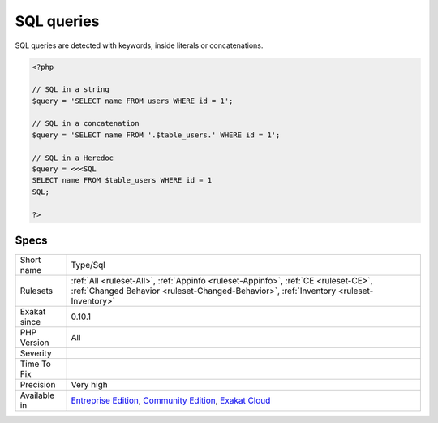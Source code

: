 .. _type-sql:

.. _sql-queries:

SQL queries
+++++++++++

.. meta::
	:description:
		SQL queries: SQL queries, detected in literal strings.
	:twitter:card: summary_large_image
	:twitter:site: @exakat
	:twitter:title: SQL queries
	:twitter:description: SQL queries: SQL queries, detected in literal strings
	:twitter:creator: @exakat
	:twitter:image:src: https://www.exakat.io/wp-content/uploads/2020/06/logo-exakat.png
	:og:image: https://www.exakat.io/wp-content/uploads/2020/06/logo-exakat.png
	:og:title: SQL queries
	:og:type: article
	:og:description: SQL queries, detected in literal strings
	:og:url: https://exakat.readthedocs.io/en/latest/Reference/Rules/SQL queries.html
	:og:locale: en
.. raw:: html	<script type="application/ld+json">{"@context":"https:\/\/schema.org","@graph":[{"@type":"WebPage","@id":"https:\/\/php-tips.readthedocs.io\/en\/latest\/Reference\/Rules\/Type\/Sql.html","url":"https:\/\/php-tips.readthedocs.io\/en\/latest\/Reference\/Rules\/Type\/Sql.html","name":"SQL queries","isPartOf":{"@id":"https:\/\/www.exakat.io\/"},"datePublished":"Fri, 10 Jan 2025 09:46:18 +0000","dateModified":"Fri, 10 Jan 2025 09:46:18 +0000","description":"SQL queries, detected in literal strings","inLanguage":"en-US","potentialAction":[{"@type":"ReadAction","target":["https:\/\/exakat.readthedocs.io\/en\/latest\/SQL queries.html"]}]},{"@type":"WebSite","@id":"https:\/\/www.exakat.io\/","url":"https:\/\/www.exakat.io\/","name":"Exakat","description":"Smart PHP static analysis","inLanguage":"en-US"}]}</script>SQL queries, detected in literal strings. 

SQL queries are detected with keywords, inside literals or concatenations.

.. code-block:: php
   
   <?php
   
   // SQL in a string
   $query = 'SELECT name FROM users WHERE id = 1';
   
   // SQL in a concatenation
   $query = 'SELECT name FROM '.$table_users.' WHERE id = 1';
   
   // SQL in a Heredoc
   $query = <<<SQL
   SELECT name FROM $table_users WHERE id = 1
   SQL;
   
   ?>

Specs
_____

+--------------+-----------------------------------------------------------------------------------------------------------------------------------------------------------------------------------------+
| Short name   | Type/Sql                                                                                                                                                                                |
+--------------+-----------------------------------------------------------------------------------------------------------------------------------------------------------------------------------------+
| Rulesets     | :ref:`All <ruleset-All>`, :ref:`Appinfo <ruleset-Appinfo>`, :ref:`CE <ruleset-CE>`, :ref:`Changed Behavior <ruleset-Changed-Behavior>`, :ref:`Inventory <ruleset-Inventory>`            |
+--------------+-----------------------------------------------------------------------------------------------------------------------------------------------------------------------------------------+
| Exakat since | 0.10.1                                                                                                                                                                                  |
+--------------+-----------------------------------------------------------------------------------------------------------------------------------------------------------------------------------------+
| PHP Version  | All                                                                                                                                                                                     |
+--------------+-----------------------------------------------------------------------------------------------------------------------------------------------------------------------------------------+
| Severity     |                                                                                                                                                                                         |
+--------------+-----------------------------------------------------------------------------------------------------------------------------------------------------------------------------------------+
| Time To Fix  |                                                                                                                                                                                         |
+--------------+-----------------------------------------------------------------------------------------------------------------------------------------------------------------------------------------+
| Precision    | Very high                                                                                                                                                                               |
+--------------+-----------------------------------------------------------------------------------------------------------------------------------------------------------------------------------------+
| Available in | `Entreprise Edition <https://www.exakat.io/entreprise-edition>`_, `Community Edition <https://www.exakat.io/community-edition>`_, `Exakat Cloud <https://www.exakat.io/exakat-cloud/>`_ |
+--------------+-----------------------------------------------------------------------------------------------------------------------------------------------------------------------------------------+


